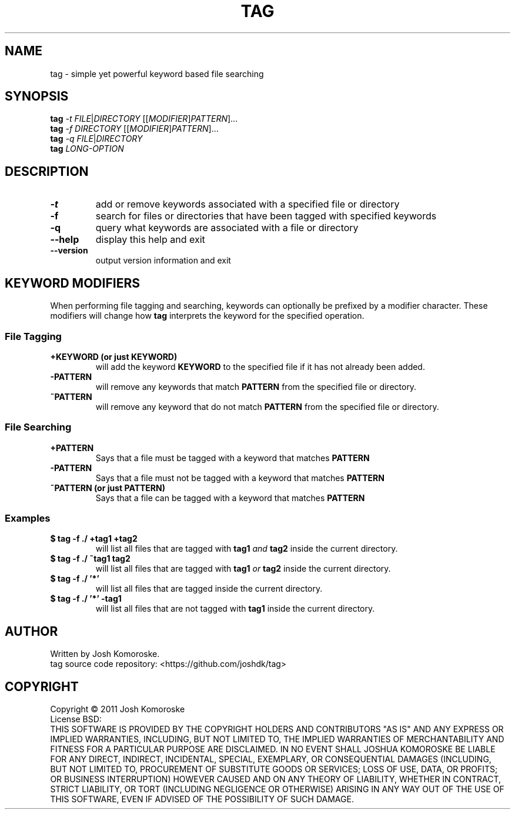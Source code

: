 .TH TAG "1" "April 2011" "" "User Commands"

.SH NAME
tag \- simple yet powerful keyword based file searching

.SH SYNOPSIS
.B tag
\fI-t\fR \fIFILE\fR|\fIDIRECTORY\fR [[\fIMODIFIER\fR]\fIPATTERN\fR]...
.br
.B tag
\fI-f\fR \fIDIRECTORY\fR [[\fIMODIFIER\fR]\fIPATTERN\fR]...
.br
.B tag
\fI-q\fR \fIFILE\fR|\fIDIRECTORY\fR
.br
.B tag
\fILONG-OPTION\fR

.SH DESCRIPTION
.\" Add any additional description here
.TP
\fB\-t\fR
add or remove keywords associated with a specified file or directory
.TP
\fB\-f\fR
search for files or directories that have been tagged with specified keywords
.TP
\fB\-q\fR
query what keywords are associated with a file or directory
.TP
\fB\-\-help\fR
display this help and exit
.TP
\fB\-\-version\fR
output version information and exit

.SH KEYWORD MODIFIERS
When performing file tagging and searching, keywords can optionally be prefixed by a modifier character. These modifiers will change how 
.B tag 
interprets the keyword for the specified operation.

.SS "File Tagging"
.TP
.B +KEYWORD (or just KEYWORD)
will add the keyword
.B KEYWORD 
to the specified file if it has not already been added.
.TP
.B -PATTERN
will remove any keywords that match
.B PATTERN
from the specified file or directory.
.TP
.B ~PATTERN
will remove any keyword that do not match
.B PATTERN
from the specified file or directory.

.SS "File Searching"

.TP
.B +PATTERN
Says that a file must be tagged with a keyword that matches
.B PATTERN

.TP
.BR -PATTERN
Says that a file must not be tagged with a keyword that matches
.BR PATTERN

.TP
.B ~PATTERN (or just PATTERN)
Says that a file can be tagged with a keyword that matches
.B PATTERN

.SS "Examples"
.TP
.B "$ tag -f ./ +tag1 +tag2"
will list all files that are tagged with 
.B tag1
\fIand\fR
.B tag2
inside the current directory.

.TP
.B "$ tag -f ./ ~tag1 tag2"
will list all files that are tagged with 
.B tag1
\fIor\fR
.B tag2
inside the current directory.

.TP
.B "$ tag -f ./ '*'"
will list all files that are tagged inside the current directory.

.TP
.B "$ tag -f ./ '*' -tag1"
will list all files that are not tagged with 
.B tag1
inside the current directory.



.SH AUTHOR
Written by Josh Komoroske.
.br
tag source code repository: <https://github.com/joshdk/tag>

.SH COPYRIGHT
Copyright \(co 2011 Josh Komoroske
.br
License BSD:
.br
THIS SOFTWARE IS PROVIDED BY THE COPYRIGHT HOLDERS AND CONTRIBUTORS "AS IS" AND
ANY EXPRESS OR IMPLIED WARRANTIES, INCLUDING, BUT NOT LIMITED TO, THE IMPLIED
WARRANTIES OF MERCHANTABILITY AND FITNESS FOR A PARTICULAR PURPOSE ARE
DISCLAIMED. IN NO EVENT SHALL JOSHUA KOMOROSKE BE LIABLE FOR ANY
DIRECT, INDIRECT, INCIDENTAL, SPECIAL, EXEMPLARY, OR CONSEQUENTIAL DAMAGES
(INCLUDING, BUT NOT LIMITED TO, PROCUREMENT OF SUBSTITUTE GOODS OR SERVICES;
LOSS OF USE, DATA, OR PROFITS; OR BUSINESS INTERRUPTION) HOWEVER CAUSED AND
ON ANY THEORY OF LIABILITY, WHETHER IN CONTRACT, STRICT LIABILITY, OR TORT
(INCLUDING NEGLIGENCE OR OTHERWISE) ARISING IN ANY WAY OUT OF THE USE OF THIS
SOFTWARE, EVEN IF ADVISED OF THE POSSIBILITY OF SUCH DAMAGE.

